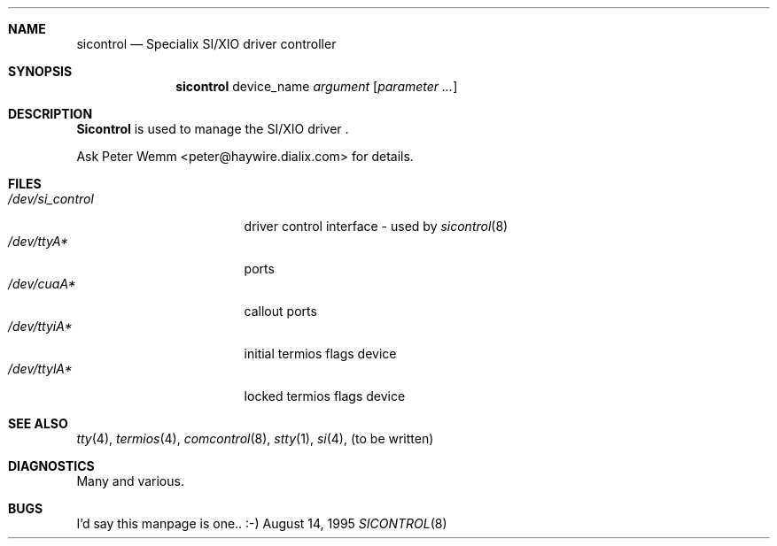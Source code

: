 .\" $Id$
.\"
.Dd August 14, 1995
.Dt SICONTROL 8
.Sh NAME
.Nm sicontrol
.Nd Specialix SI/XIO driver controller
.Sh SYNOPSIS
.Nm sicontrol
device_name
.Ar argument Op Cm Ar parameter ...
.Sh DESCRIPTION
.Nm Sicontrol
is used to manage the SI/XIO driver .
.sp
Ask Peter Wemm <peter@haywire.dialix.com> for details.
.Sh FILES
.Bl -tag -width /dev/si_control -compact
.It Pa /dev/si_control
driver control interface - used by
.Xr sicontrol 8
.It Pa /dev/ttyA*
ports
.It Pa /dev/cuaA*
callout ports
.It Pa /dev/ttyiA*
initial termios flags device
.It Pa /dev/ttylA*
locked termios flags device
.Sh SEE ALSO
.Xr tty 4 ,
.Xr termios 4 ,
.Xr comcontrol 8 ,
.Xr stty 1 ,
.Xr si 4 ,
(to be written)
.Sh DIAGNOSTICS
Many and various.
.Sh BUGS
I'd say this manpage is one.. :-)
